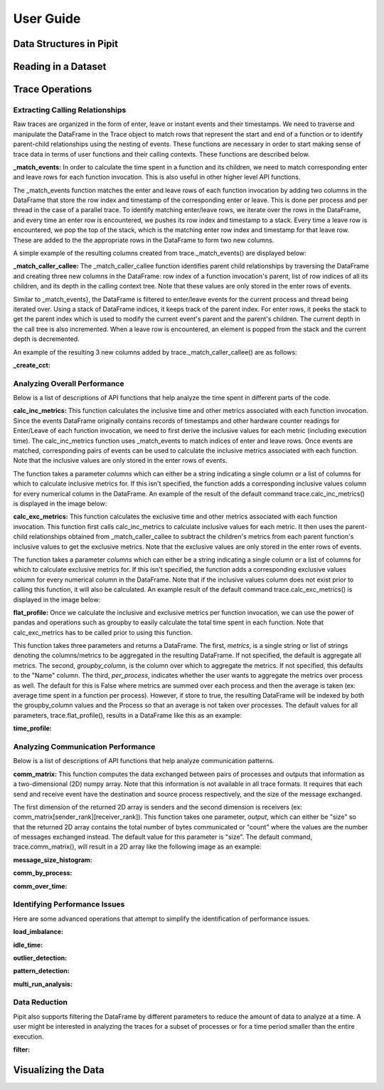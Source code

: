 .. Copyright 2022-2023 Parallel Software and Systems Group, University of
   Maryland. See the top-level LICENSE file for details.

   SPDX-License-Identifier: MIT

**********
User Guide
**********

Data Structures in Pipit
=============

Reading in a Dataset
=============

Trace Operations
=============

Extracting Calling Relationships
------------------

Raw traces are organized in the form of enter, leave or instant events and
their timestamps. We need to traverse and manipulate the DataFrame in the Trace
object to match rows that represent the start and end of a function or to
identify parent-child relationships using the nesting of events.  These
functions are necessary in order to start making sense of trace data in terms
of user functions and their calling contexts.  These functions are described
below.

**_match_events:**
In order to calculate the time spent in a function and its children,
we need to match corresponding enter and leave rows for each function invocation.
This is also useful in other higher level API functions.

The _match_events function matches the enter and leave rows of each
function invocation by adding two columns in the DataFrame that store the row
index and timestamp of the corresponding enter or leave. This is done per
process and per thread in the case of a parallel trace. To identify matching
enter/leave rows, we iterate over the rows in the DataFrame, and every time an
enter row is encountered, we pushes its row index and timestamp to a stack.
Every time a leave row is encountered, we pop the top of the stack, which is
the matching enter row index and timestamp for that leave row. These are added
to the the appropriate rows in the DataFrame to form two new columns.

A simple example of the resulting columns created from trace._match_events() are displayed below:

.. image:: images/_match_events.png
   :width: 600

**_match_caller_callee:**
The _match_caller_callee function identifies parent child relationships by traversing
the DataFrame and creating three new columns in the DataFrame: row index of a
function invocation's parent, list of row indices of all its children, and its
depth in the calling context tree. Note that these values are only stored in the
enter rows of events.

Similar to _match_events}, the DataFrame is filtered to enter/leave events for the current process and thread being iterated over.
Using a stack of DataFrame indices, it keeps track of the parent index. For enter rows, it peeks the stack to get the parent index which
is used to modify the current event's parent and the parent's children. The current depth in the call tree is also incremented.
When a leave row is encountered, an element is popped from the stack and the current depth is decremented.

An example of the resulting 3 new columns added by trace._match_caller_callee() are as follows:

.. image:: images/_match_caller_callee.png
   :width: 600

**_create_cct:**


Analyzing Overall Performance
------------------

Below is a list of descriptions of API functions that help analyze the time spent in different parts of the code.

**calc_inc_metrics:**
This function calculates the inclusive time and other metrics associated
with each function invocation. Since the events DataFrame originally contains
records of timestamps and other hardware counter readings for Enter/Leave
of each function invocation, we need to first derive the inclusive values for
each metric (including execution time). The calc_inc_metrics function uses _match_events
to match indices of enter and leave rows. Once events are matched, corresponding pairs of
events can be used to calculate the inclusive metrics associated with each function.
Note that the inclusive values are only stored in the enter rows of events.

The function takes a parameter *columns* which can either be a string indicating a single
column or a list of columns for which to calculate inclusive metrics for. If this isn't specified,
the function adds a corresponding inclusive values column for every numerical column in the DataFrame.
An example of the result of the default command trace.calc_inc_metrics() is displayed in the image below:

.. image:: images/calc_inc_metrics.png
   :width: 600

**calc_exc_metrics:**
This function calculates the exclusive time and other metrics associated
with each function invocation. This function first calls calc_inc_metrics
to calculate inclusive values for each metric. It then uses the parent-child
relationships obtained from _match_caller_callee to subtract the children's metrics
from each parent function's inclusive values to get the exclusive metrics.
Note that the exclusive values are only stored in the enter rows of events.

The function takes a parameter *columns* which can either be a string indicating a single
column or a list of columns for which to calculate exclusive metrics for. If this isn't specified,
the function adds a corresponding exclusive values column for every numerical column in the DataFrame.
Note that if the inclusive values column does not exist prior to calling this function, it will also be calculated.
An example result of the default command trace.calc_exc_metrics() is displayed in the image below:

.. image:: images/calc_exc_metrics.png
   :width: 600

**flat_profile:**
Once we calculate the inclusive and exclusive metrics per function invocation,
we can use the power of pandas and operations such as groupby to easily calculate
the total time spent in each function. Note that calc_exc_metrics has to be called
prior to using this function.

This function takes three parameters and returns a DataFrame. The first, *metrics*, is a single string or list of strings
denoting the columns/metrics to be aggregated in the resulting DataFrame. If not specified, the default is aggregate all metrics.
The second, *groupby_column*, is the column over which to aggregate the metrics. If not specified, this defaults to the "Name" column.
The third, *per_process*, indicates whether the user wants to aggregate the metrics over process as well. The default for this is False
where metrics are summed over each process and then the average is taken (ex: average time spent in a function per process). However, if store
to true, the resulting DataFrame will be indexed by both the groupby_column values and the Process so that an average is not taken over processes.
The default values for all parameters, trace.flat_profile(), results in a DataFrame like this as an example:

.. image:: images/flat_profile.png
   :width: 600

**time_profile:**

Analyzing Communication Performance
------------------

Below is a list of descriptions of API functions that help analyze communication patterns.

**comm_matrix:**
This function computes the data exchanged between pairs of processes and
outputs that information as a two-dimensional (2D) numpy array.  Note that this
information is not available in all trace formats. It requires that each send
and receive event have the destination and source process respectively, and the
size of the message exchanged.

The first dimension of the returned 2D array is senders and the second dimension is receivers (ex: comm_matrix[sender_rank][receiver_rank]).
This function takes one parameter, *output*, which can either be "size" so that the returned 2D array contains the total number of bytes communicated or
"count" where the values are the number of messages exchanged instead. The default value for this parameter is "size". The default command, trace.comm_matrix(),
will result in a 2D array like the following image as an example:

.. image:: images/comm_matrix.png
   :width: 600

**message_size_histogram:**

**comm_by_process:**

**comm_over_time:**

Identifying Performance Issues
------------------

Here are some advanced operations that attempt to simplify the
identification of performance issues.

**load_imbalance:**

**idle_time:**

**outlier_detection:**

**pattern_detection:**

**multi_run_analysis:**

Data Reduction
------------------

Pipit also supports filtering the DataFrame by different parameters to reduce the amount of data to analyze at a time. A user might be interested in analyzing the traces for a subset of processes or for a time period smaller than the entire execution.

**filter:**

Visualizing the Data
=============
